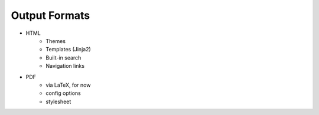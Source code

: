 ##############
Output Formats
##############

.. index::
    single: HTML
    single: PDF
    single: LaTeX

- HTML
   - Themes
   - Templates (Jinja2)
   - Built-in search
   - Navigation links
- PDF
   - via LaTeX, for now
   - config options
   - stylesheet
